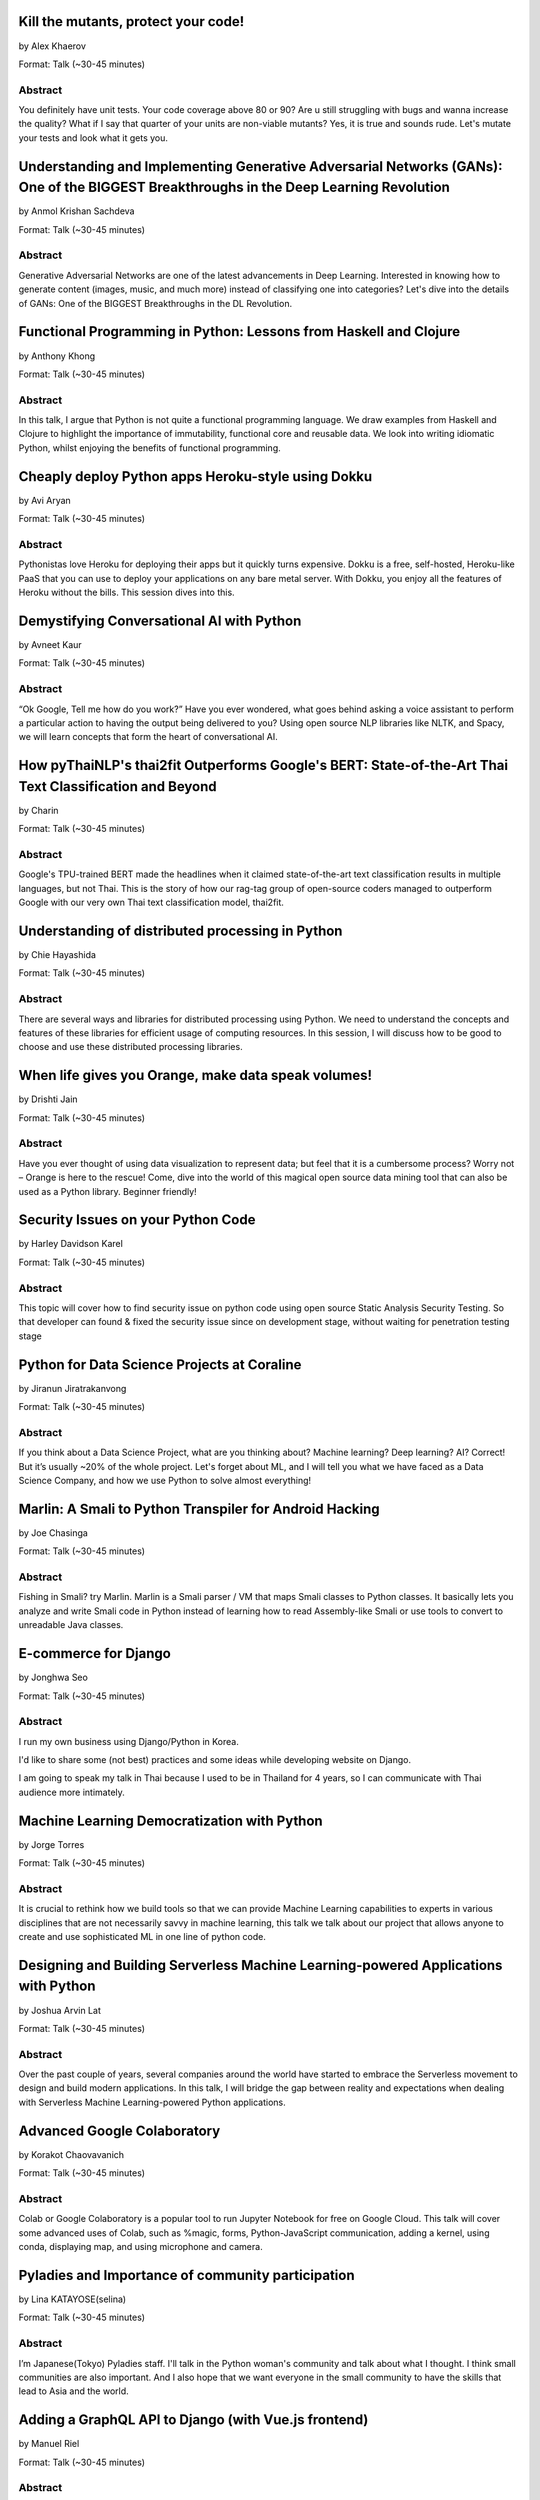 
.. title: Talks
.. slug: talks
.. date: 2019-05-26 12:32:49 UTC+07:00
.. tags:
.. category:
.. link:
.. description: List of confirmed talks.
.. type: text



.. class:: clearfix



Kill the mutants, protect your code!
====================================


by Alex Khaerov

Format: Talk (~30-45 minutes)

Abstract
--------

You definitely have unit tests. Your code coverage above 80 or 90? Are u still struggling with bugs and wanna increase the quality? What if I say that quarter of your units are non-viable mutants? Yes, it is true and sounds rude. Let's mutate your tests and look what it gets you.




.. class:: clearfix



Understanding and Implementing Generative Adversarial Networks (GANs): One of the BIGGEST Breakthroughs in the Deep Learning Revolution
=======================================================================================================================================


by Anmol Krishan Sachdeva

Format: Talk (~30-45 minutes)

Abstract
--------

Generative Adversarial Networks are one of the latest advancements in Deep Learning. Interested in knowing how to generate content (images, music, and much more) instead of classifying one into categories? Let's dive into the details of GANs: One of the BIGGEST Breakthroughs in the DL Revolution.




.. class:: clearfix



Functional Programming in Python: Lessons from Haskell and Clojure
==================================================================


by Anthony Khong

Format: Talk (~30-45 minutes)

Abstract
--------

In this talk, I argue that Python is not quite a functional programming language. We draw examples from Haskell and Clojure to highlight the importance of immutability, functional core and reusable data. We look into writing idiomatic Python, whilst enjoying the benefits of functional programming.




.. class:: clearfix



Cheaply deploy Python apps Heroku-style using Dokku
===================================================


by Avi Aryan

Format: Talk (~30-45 minutes)

Abstract
--------

Pythonistas love Heroku for deploying their apps but it quickly turns expensive. Dokku is a free, self-hosted, Heroku-like PaaS that you can use to deploy your applications on any bare metal server. With Dokku, you enjoy all the features of Heroku without the bills. This session dives into this.




.. class:: clearfix



Demystifying Conversational AI with Python
==========================================


by Avneet Kaur

Format: Talk (~30-45 minutes)

Abstract
--------

“Ok Google, Tell me how do you work?” Have you ever wondered, what goes behind asking a voice assistant to perform a particular action to having the output being delivered to you? Using open source NLP libraries like NLTK, and Spacy, we will learn concepts that form the heart of conversational AI.




.. class:: clearfix



How pyThaiNLP's thai2fit Outperforms Google's BERT: State-of-the-Art Thai Text Classification and Beyond
========================================================================================================


by Charin

Format: Talk (~30-45 minutes)

Abstract
--------

Google's TPU-trained BERT made the headlines when it claimed state-of-the-art text classification results in multiple languages, but not Thai. This is the story of how our rag-tag group of open-source coders managed to outperform Google with our very own Thai text classification model, thai2fit.




.. class:: clearfix



Understanding of distributed processing in Python
=================================================


by Chie Hayashida

Format: Talk (~30-45 minutes)

Abstract
--------

There are several ways and libraries for distributed processing using Python. We need to understand the concepts and features of these libraries for efficient usage of computing resources. In this session, I will discuss how to be good to choose and use these distributed processing libraries.




.. class:: clearfix



When life gives you Orange, make data speak volumes!
====================================================


by Drishti Jain

Format: Talk (~30-45 minutes)

Abstract
--------

Have you ever thought of using data visualization to represent data; but feel that it is a cumbersome process? Worry not – Orange is here to the rescue! 
Come, dive into the world of this magical open source data mining tool that can also be used as a Python library.
Beginner friendly!




.. class:: clearfix



Security Issues on your Python Code
===================================


by Harley Davidson Karel

Format: Talk (~30-45 minutes)

Abstract
--------

This topic will cover how to find security issue on python code using open source Static Analysis Security Testing. So that developer can found & fixed the security issue since on development stage, without waiting for penetration testing stage




.. class:: clearfix



Python for Data Science Projects at Coraline
============================================


by Jiranun Jiratrakanvong

Format: Talk (~30-45 minutes)

Abstract
--------

If you think about a Data Science Project, what are you thinking about? Machine learning? Deep learning? AI? Correct! But it’s usually ~20% of the whole project. Let's forget about ML, and I will tell you what we have faced as a Data Science Company, and how we use Python to solve almost everything!




.. class:: clearfix



Marlin: A Smali to Python Transpiler for Android Hacking
========================================================


by Joe Chasinga

Format: Talk (~30-45 minutes)

Abstract
--------

Fishing in Smali? try Marlin.
Marlin is a Smali parser / VM that maps Smali classes to Python classes. It basically lets you analyze and write Smali code in Python instead of learning how to read Assembly-like Smali or use tools to convert to unreadable Java classes.




.. class:: clearfix



E-commerce for Django
=====================


by Jonghwa Seo

Format: Talk (~30-45 minutes)

Abstract
--------

I run my own business using Django/Python in Korea.

I'd like to share some (not best) practices and some ideas while developing website on Django.

I am going to speak my talk in Thai because I used to be in Thailand for 4 years, so I can communicate with Thai audience more intimately.




.. class:: clearfix



Machine Learning Democratization with Python
============================================


by Jorge Torres

Format: Talk (~30-45 minutes)

Abstract
--------

It is crucial to rethink how we build tools so that we can provide Machine Learning capabilities to experts in various disciplines that are not necessarily savvy in machine learning, this talk we talk about our project that allows anyone to create and use sophisticated ML in one line of python code.




.. class:: clearfix



Designing and Building Serverless Machine Learning-powered Applications with Python
===================================================================================


by Joshua Arvin Lat

Format: Talk (~30-45 minutes)

Abstract
--------

Over the past couple of years, several companies around the world have started to embrace the Serverless movement to design and build modern applications. In this talk, I will bridge the gap between reality and expectations when dealing with Serverless Machine Learning-powered Python applications.




.. class:: clearfix



Advanced Google Colaboratory
============================


by Korakot Chaovavanich

Format: Talk (~30-45 minutes)

Abstract
--------

Colab or Google Colaboratory is a popular tool to run Jupyter Notebook for free on Google Cloud. This talk will cover some advanced uses of Colab, such as %magic, forms, Python-JavaScript communication, adding a kernel, using conda, displaying map, and using microphone and camera.




.. class:: clearfix



Pyladies	and Importance of community participation
==================================================


by Lina KATAYOSE(selina)

Format: Talk (~30-45 minutes)

Abstract
--------

I’m Japanese(Tokyo) Pyladies staff. I'll talk in the Python woman's community and talk about what I thought. I think small communities are also important. And I also hope that we want everyone in the small community to have the skills that lead to Asia and the world.




.. class:: clearfix



Adding a GraphQL API to Django (with Vue.js frontend)
=====================================================


by Manuel Riel

Format: Talk (~30-45 minutes)

Abstract
--------

GraphQL is the new standard for client-server API communication, replacing REST in many newer projects. This talk shows you how to quickly add GraphQL to your Django project, test and use it in a simple Vue.js app. Sample code provided.




.. class:: clearfix



Python in Production Engineering @ Facebook
===========================================


by Mark Hollow

Format: Talk (~30-45 minutes)

Abstract
--------

Production Engineering comes from the belief that operational problems should be solved through software solutions. The engineers who are building the software are the best people to operate that software in production. This talk will introduce PE at Facebook with examples of their python projects.




.. class:: clearfix



Adding JWT Authentication to Python and Django REST Framework Using Auth0
=========================================================================


by Mehul Patel

Format: Talk (~30-45 minutes)

Abstract
--------

Setting up an authentication layer is, without doubt, one of the most challenging yet necessary tasks within any web application.  In this talk, we'll learn how to add JWT authentication to an API built with Django REST framework.




.. class:: clearfix



Facial Keypoints Detection with PyTorch
=======================================


by Nithiroj Tripatarasit

Format: Talk (~30-45 minutes)

Abstract
--------

Detecting facial keypoints is a very challenging problem. It can be used as a building block in several application such as tracking faces in images and video, analyzing facial expression, face recognition, etc. This talk will walk you through step by step how to solve this problem with PyTorch.




.. class:: clearfix



Ready to say goodbye to Python 2.7 ! ?
======================================


by Noah

Format: Talk (~30-45 minutes)

Abstract
--------

according to PEP 373, we knew Python 2.7 EOL is moved to 2020. in PEP 404, we knew Python 2.8 will never come, which means all versions of Python 2 will be end of official bugfix and support at EOL.  
2019, the last year of Python2. let's review how glory memories is in history of Python.




.. class:: clearfix



Raiden Network for instant crypto payment & lower fees
======================================================


by Pisuth Daengthongdee

Format: Talk (~30-45 minutes)

Abstract
--------

Raiden network is an open source project aims to bring several advantages like better privacy, speed, and lower fees to the Ethereum blockchain. This talk would focus on how to install, use cases, integration and its underlying technology.




.. class:: clearfix



Hypothesis: Property-Based Testing for Python
=============================================


by Rae Knowler

Format: Talk (~30-45 minutes)

Abstract
--------

We all know we should be writing tests, but coming up with tests for every edge case is hard work and you will inevitably miss some. In this talk, I'll show you how to use Hypothesis in your projects to find more bugs than you would imagine.




.. class:: clearfix



Visualize the Black Box - An introduction to Interpretable Machine Learning
===========================================================================


by Rahul Bhatia

Format: Workshop (> 60 minutes)

Abstract
--------

What's the use of machine learning models if we can't interpret them? This session will cover recent model interpretability techniques that are essential for Data Scientist to have in their toolbox. Attendees will learn how to apply these techniques in Python on a real-world data science problem.




.. class:: clearfix



The Buzz about Bees
===================


by Robert Owen

Format: Talk (~30-45 minutes)

Abstract
--------

Models are used to simulate the spread of diseases in populations. Scientists often cannot base their decisions on past events but must take action quickly to halt their spread. Computer modelling in Python using random processes can help formulate actions to stem the spread of contagious diseases.




.. class:: clearfix



Deep Learning Introductory Workshop with TensorFlow 2.0
=======================================================


by Sam Witteveen + Martin Andrews

Format: Workshop (> 60 minutes)

Abstract
--------

This is a full workshop introducing the concepts of Deep Learning in TensorFlow 2.0 It would give people a set of basic notebooks that they can run in Google Colab outlining the basics of Deep Learning and building models.




.. class:: clearfix



Addressing class imbalance in Machine Learning
==============================================


by Sara Iris Garcia

Format: Talk (~30-45 minutes)

Abstract
--------

Creating a machine learning model with an imbalanced dataset can give you misleading results. Get to know the common techniques to address the class imbalance problem in datasets that can help you to deliver better performance.




.. class:: clearfix



A resilient, scalable tracing and analysis system for micro-services - HayStack
===============================================================================


by Sarthak Deshwal

Format: Talk (~30-45 minutes)

Abstract
--------

Haystack is an Expedia-backed open source distributed tracing project to facilitate detection and remediation of problems in microservices and websites. We will talk about how to set it up on internal infrastructure and monitor micro-services using this with real-time examples.




.. class:: clearfix



Production-ize deep learning with PyTorch, RedisAI and Hangar
=============================================================


by Sherin Thomas

Format: Talk (~30-45 minutes)

Abstract
--------

Managing DL workflow is always a nightmare. Problems include handling the scale, efficient resource utilization, version controlling the data. With the highly optimized RedisAI, super flexible PyTorch and heavily organized Hangar, all the sleepless nights are stories of the past.




.. class:: clearfix



Bringing Artificial Intelligence to the Edge
============================================


by Siddhant Agarwal

Format: Talk (~30-45 minutes)

Abstract
--------

This talk focuses on how to develop deep learning inference application at the edge to run the trained model developed using TensorFlow optimally on the edge devices. We can easily run complex deep learning models like SqueezeNet, GoogLeNet & AlexNet on your computer with low processing capability.




.. class:: clearfix



Developing Natural Language Processing Applications Using Python
================================================================


by TUSHAR BANSAL

Format: Talk (~30-45 minutes)

Abstract
--------

I will talk about NLP at first and introduce the concept of NLP, algorithms for Lexicon Normalization, Entity Parsing etc. Then I will talk about Python Libraries like NLTK, TextBlob, GenSim, spaCy & the functionalities they provide. Lastly, I will elaborate on how I used all of these in my project.




.. class:: clearfix



Automate the Boring Stuff with Slackbot
=======================================


by Takanori Suzuki

Format: Talk (~30-45 minutes)

Abstract
--------

Today, there are many tasks to repeat in the community.
We often use chat such for daily communication.
I created a chatbot to automate various boring tasks.
In this talk, I will tell you how to create a simple bot in Python and I will explain how to make a bot command to perform some operations.




.. class:: clearfix



Unique ways to Hack into a Python Web Service
=============================================


by Tilak T

Format: Talk (~30-45 minutes)

Abstract
--------

Microservices are taking over the world. Rest-framework is accelerating this because of its ease and flexibility. 
Developers often use and develop REST-based applications because it's exciting to work with. But, they forget about security which leads to compromised and exploited applications.




.. class:: clearfix



JWT authentication with Django
==============================


by Viral Parmar

Format: Talk (~30-45 minutes)

Abstract
--------

Talk is about the JWT Authentication with Django which plays an important role in modern day application development where it is a lot more than just the login screen, People will get know about different ways of authentication and authorization, concepts that make up modern identity.




.. class:: clearfix



Any Code Formatter You Like - As Long As It's Black
===================================================


by Zsolt Dollenstein

Format: Talk (~30-45 minutes)

Abstract
--------

Are linters telling you how to write code? Stop wasting time and let the computer do the work!

Embrace auto-formatters! How do they work? What makes Black different?

I'll share some tips on the easiest way to adopt a new code formatter, and talk about our experience rolling Black out at Facebook.


